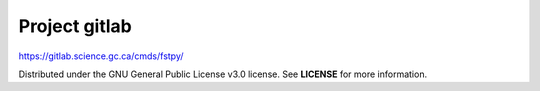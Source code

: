 Project gitlab
==============

https://gitlab.science.gc.ca/cmds/fstpy/

Distributed under the GNU General Public License v3.0 license. See
**LICENSE** for more information.
